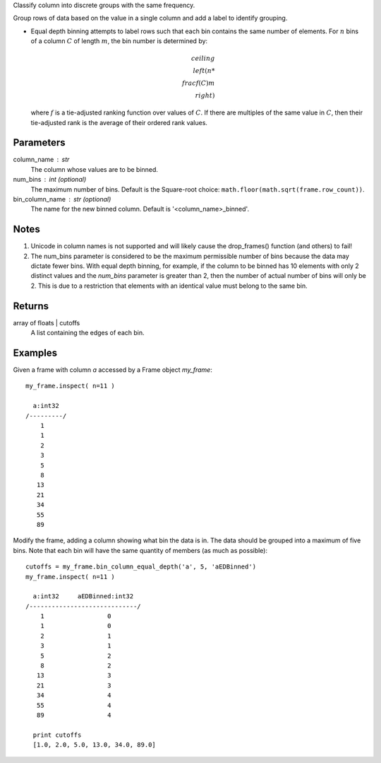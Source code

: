 Classify column into discrete groups with the same frequency.

Group rows of data based on the value in a single column and add a label
to identify grouping.

*   Equal depth binning attempts to label rows such that each bin contains the
    same number of elements.
    For :math:`n` bins of a column :math:`C` of length :math:`m`, the bin
    number is determined by:

    .. math::

        ceiling \\left( n * \\frac {f(C)}{m} \\right)

    where :math:`f` is a tie-adjusted ranking function over values of
    :math:`C`.
    If there are multiples of the same value in :math:`C`, then their
    tie-adjusted rank is the average of their ordered rank values.

Parameters
----------
column_name : str
    The column whose values are to be binned.

num_bins : int (optional)
    The maximum number of bins.
    Default is the Square-root choice:
    ``math.floor(math.sqrt(frame.row_count))``.


bin_column_name : str (optional)
    The name for the new binned column.
    Default is '<column_name>_binned'.

Notes
-----
#)  Unicode in column names is not supported and will likely cause the
    drop_frames() function (and others) to fail!
#)  The num_bins parameter is considered to be the maximum permissible number
    of bins because the data may dictate fewer bins.
    With equal depth binning, for example, if the column to be binned has 10
    elements with only 2 distinct values and the *num_bins* parameter is
    greater than 2, then the number of actual number of bins will only be 2.
    This is due to a restriction that elements with an identical value must
    belong to the same bin.

Returns
-------
array of floats | cutoffs
    A list containing the edges of each bin.

Examples
--------
Given a frame with column *a* accessed by a Frame object *my_frame*::

    my_frame.inspect( n=11 )

      a:int32
    /---------/
        1
        1
        2
        3
        5
        8
       13
       21
       34
       55
       89

Modify the frame, adding a column showing what bin the data is in.
The data should be grouped into a maximum of five bins.
Note that each bin will have the same quantity of members (as much as
possible)::

    cutoffs = my_frame.bin_column_equal_depth('a', 5, 'aEDBinned')
    my_frame.inspect( n=11 )

      a:int32     aEDBinned:int32
    /-----------------------------/
        1                 0
        1                 0
        2                 1
        3                 1
        5                 2
        8                 2
       13                 3
       21                 3
       34                 4
       55                 4
       89                 4

      print cutoffs
      [1.0, 2.0, 5.0, 13.0, 34.0, 89.0]
